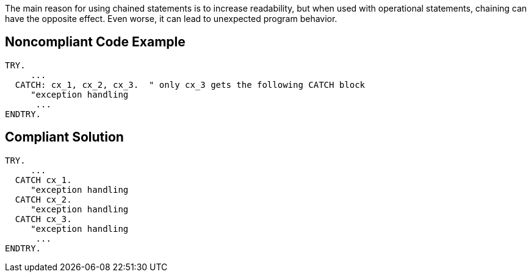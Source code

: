 The main reason for using chained statements is to increase readability, but when used with operational statements, chaining can have the opposite effect. Even worse, it can lead to unexpected program behavior.


== Noncompliant Code Example

----
TRY. 
     ... 
  CATCH: cx_1, cx_2, cx_3.  " only cx_3 gets the following CATCH block
     "exception handling 
      ... 
ENDTRY.
----


== Compliant Solution

----
TRY. 
     ... 
  CATCH cx_1.
     "exception handling 
  CATCH cx_2.
     "exception handling 
  CATCH cx_3. 
     "exception handling 
      ... 
ENDTRY.
----

